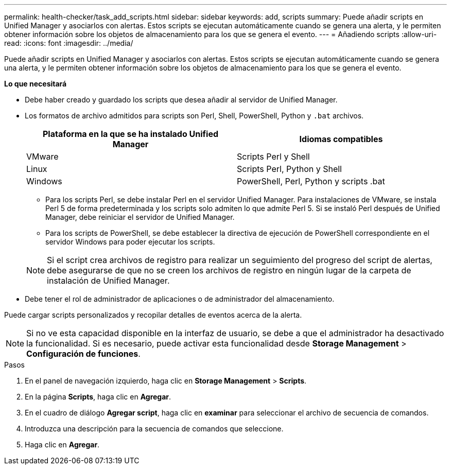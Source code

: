 ---
permalink: health-checker/task_add_scripts.html 
sidebar: sidebar 
keywords: add, scripts 
summary: Puede añadir scripts en Unified Manager y asociarlos con alertas. Estos scripts se ejecutan automáticamente cuando se genera una alerta, y le permiten obtener información sobre los objetos de almacenamiento para los que se genera el evento. 
---
= Añadiendo scripts
:allow-uri-read: 
:icons: font
:imagesdir: ../media/


[role="lead"]
Puede añadir scripts en Unified Manager y asociarlos con alertas. Estos scripts se ejecutan automáticamente cuando se genera una alerta, y le permiten obtener información sobre los objetos de almacenamiento para los que se genera el evento.

*Lo que necesitará*

* Debe haber creado y guardado los scripts que desea añadir al servidor de Unified Manager.
* Los formatos de archivo admitidos para scripts son Perl, Shell, PowerShell, Python y `.bat` archivos.
+
[cols="2*"]
|===
| Plataforma en la que se ha instalado Unified Manager | Idiomas compatibles 


 a| 
VMware
 a| 
Scripts Perl y Shell



 a| 
Linux
 a| 
Scripts Perl, Python y Shell



 a| 
Windows
 a| 
PowerShell, Perl, Python y scripts .bat

|===
+
** Para los scripts Perl, se debe instalar Perl en el servidor Unified Manager. Para instalaciones de VMware, se instala Perl 5 de forma predeterminada y los scripts solo admiten lo que admite Perl 5. Si se instaló Perl después de Unified Manager, debe reiniciar el servidor de Unified Manager.
** Para los scripts de PowerShell, se debe establecer la directiva de ejecución de PowerShell correspondiente en el servidor Windows para poder ejecutar los scripts.


+
[NOTE]
====
Si el script crea archivos de registro para realizar un seguimiento del progreso del script de alertas, debe asegurarse de que no se creen los archivos de registro en ningún lugar de la carpeta de instalación de Unified Manager.

====
* Debe tener el rol de administrador de aplicaciones o de administrador del almacenamiento.


Puede cargar scripts personalizados y recopilar detalles de eventos acerca de la alerta.

[NOTE]
====
Si no ve esta capacidad disponible en la interfaz de usuario, se debe a que el administrador ha desactivado la funcionalidad. Si es necesario, puede activar esta funcionalidad desde *Storage Management* > *Configuración de funciones*.

====
.Pasos
. En el panel de navegación izquierdo, haga clic en *Storage Management* > *Scripts*.
. En la página *Scripts*, haga clic en *Agregar*.
. En el cuadro de diálogo *Agregar script*, haga clic en *examinar* para seleccionar el archivo de secuencia de comandos.
. Introduzca una descripción para la secuencia de comandos que seleccione.
. Haga clic en *Agregar*.

